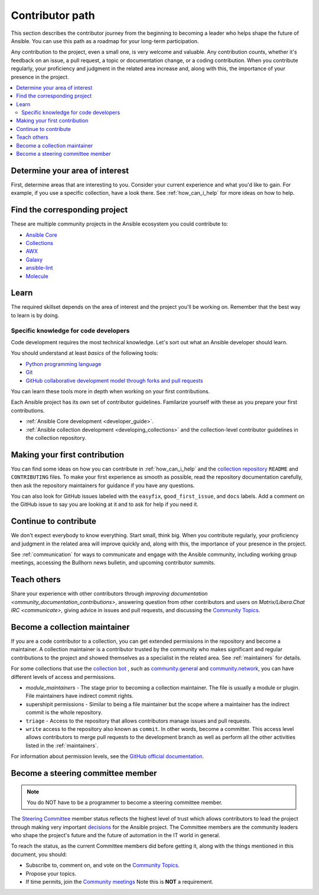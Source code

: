 ****************
Contributor path
****************

This section describes the contributor journey from the beginning to becoming a leader who helps shape the future of Ansible. You can use this path as a roadmap for your long-term participation.

Any contribution to the project, even a small one, is very welcome and valuable. Any contribution counts, whether it's feedback on an issue, a pull request, a topic or documentation change, or a coding contribution. When you contribute regularly, your proficiency and judgment in the related area increase and, along with this, the importance of your presence in the project.

.. contents::
    :local:



Determine your area of interest
=================================

First, determine areas that are interesting to you. Consider your current experience and what you'd like to gain. For example, if you use a specific collection, have a look there. See :ref:`how_can_i_help` for more ideas on how to help.

Find the corresponding project
====================================

These are multiple community projects in the Ansible ecosystem you could contribute to:

- `Ansible Core <https://docs.ansible.com/ansible-core/devel/index.html>`_
- `Collections <https://docs.ansible.com/ansible/latest/user_guide/collections_using.html>`_
- `AWX <https://github.com/ansible/awx>`_
- `Galaxy <https://galaxy.ansible.com/>`_
- `ansible-lint <https://ansible-lint.readthedocs.io/en/latest/>`_
- `Molecule <https://molecule.readthedocs.io/en/latest/>`_

Learn
=====

The required skillset depends on the area of interest and the project you'll be working on. Remember that the best way to learn is by doing.

Specific knowledge for code developers
----------------------------------------

Code development requires the most technical knowledge. Let's sort out what an Ansible developer should learn.


You should understand at least *basics* of the following tools:

- `Python programming language <https://docs.python.org/3/tutorial/>`_
- `Git <https://git-scm.com/docs/gittutorial>`_
- `GitHub collaborative development model through forks and pull requests <https://docs.github.com/en/github/collaborating-with-pull-requests/getting-started/about-collaborative-development-models>`_

You can learn these tools more in depth when working on your first contributions.


Each Ansible project has its own set of contributor guidelines. Familarize yourself with these as you prepare your first contributions.

* :ref:`Ansible Core development <developer_guide>`.
* :ref:`Ansible collection development <developing_collections>` and the collection-level contributor guidelines in the collection repository.


Making your first contribution
==============================

You can find some ideas on how you can contribute in :ref:`how_can_i_help` and the `collection repository <https://github.com/ansible-collections/>`_  ``README`` and ``CONTRIBUTING`` files. To make your first experience as smooth as possible, read the repository documentation carefully, then ask the repository maintainers for guidance if you have any questions.

You can also look for GitHub issues labeled with the ``easyfix``, ``good_first_issue``, and ``docs`` labels.  Add a comment on the GitHub issue to say you are looking at it and to ask for help if you need it.

Continue to contribute
======================

We don't expect everybody to know everything. Start small, think big. When you contribute regularly, your proficiency and judgment in the related area will improve quickly and, along with this, the importance of your presence in the project.

See :ref:`communication` for ways to communicate and engage with the Ansible community, including working group meetings, accessing the Bullhorn news bulletin, and upcoming contributor summits.


Teach others
============

Share your experience with other contributors through `improving documentation <ommunity_documentation_contributions>`, answering question from other contributors and users  on `Matrix/Libera.Chat IRC <communicate>`, giving advice in issues and pull requests, and discussing the `Community Topics <https://github.com/ansible-community/community-topics/issues>`_.

Become a collection maintainer
===============================

If you are a code contributor to a collection, you can get extended permissions in the repository and become a maintainer. A collection maintainer is a contributor trusted by the community who makes significant and regular contributions to the project and showed themselves as a specialist in the related area. See :ref:`maintainers` for details.

For some collections that use the `collection bot <https://github.com/ansible-community/collection_bot>`_ , such as  `community.general <https://github.com/ansible-collections/community.general>`_ and `community.network <https://github.com/ansible-collections/community.network>`_, you can have different levels of access and permissions.

* `module_maintainers` - The stage prior to becoming a collection maintainer. The file is usually a module or plugin. File maintainers have indirect commit rights.
* supershipit permissions - Similar to being a file maintainer but the scope where a maintainer has the indirect commit is the whole repository.
* ``triage``  - Access to the repository that allows contributors manage issues and pull requests.
* ``write`` access to the repository also known as ``commit``. In other words, become a committer. This access level allows contributors to merge pull requests to the development branch as well as perform all the other activities listed in the :ref:`maintainers`.

For information about permission levels, see  the `GitHub official documentation <https://docs.github.com/en/organizations/managing-access-to-your-organizations-repositories/repository-permission-levels-for-an-organization>`_.

Become a steering committee member
==================================

.. note::

  You do NOT have to be a programmer to become a steering committee member.

The `Steering Committee <community_steering_committee>`_ member status reflects the highest level of trust which allows contributors to lead the project through making very important `decisions <https://github.com/ansible-community/community-topics/issues>`_ for the Ansible project. The Committee members are the community leaders who shape the project's future and the future of automation in the IT world in general.

To reach the status, as the current Committee members did before getting it, along with the things mentioned in this document, you should:

* Subscribe to, comment on, and vote on the `Community Topics <https://github.com/ansible-community/community-topics/issues>`_.
* Propose your topics.
* If time permits, join the `Community meetings <https://github.com/ansible/community/blob/main/meetings/README.md#schedule>`_  Note this is **NOT** a requirement.
